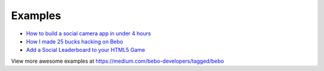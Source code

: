 Examples
=========

* `How to build a social camera app in under 4 hours <https://medium.com/bebo-developers/how-to-build-a-social-camera-app-in-under-4-hours-30db1b0849f7#.qrrnzt5v4>`_
* `How I made 25 bucks hacking on Bebo <https://medium.com/@dwyer_neil/how-i-made-25-bucks-hacking-on-bebo-144d44ef3f7e#.er7y4shnp>`_
* `Add a Social Leaderboard to your HTML5 Game <https://medium.com/@furqanr/9ac15589c3a#.hsr968idf>`_

View more awesome examples at https://medium.com/bebo-developers/tagged/bebo